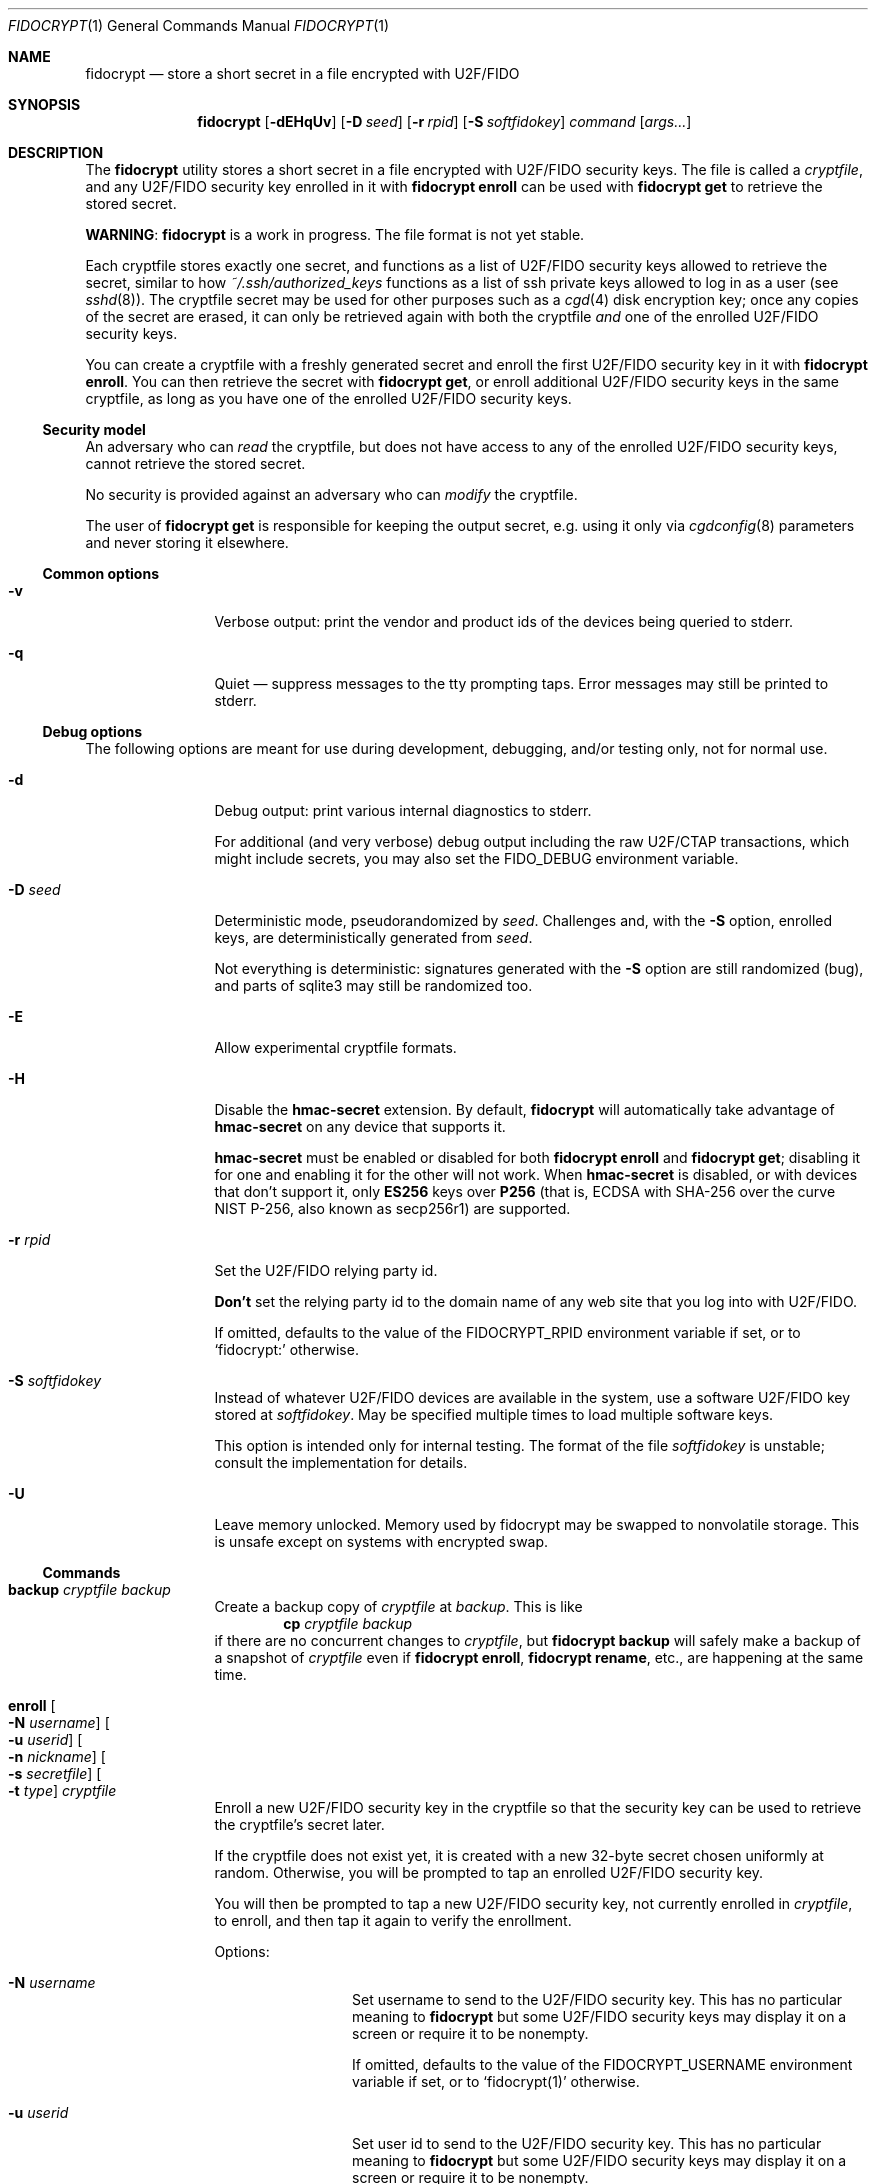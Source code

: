 .\" Copyright (c) 2020-2022 Taylor R. Campbell
.\" All rights reserved.
.\"
.\" Redistribution and use in source and binary forms, with or without
.\" modification, are permitted provided that the following conditions
.\" are met:
.\" 1. Redistributions of source code must retain the above copyright
.\"    notice, this list of conditions and the following disclaimer.
.\" 2. Redistributions in binary form must reproduce the above copyright
.\"    notice, this list of conditions and the following disclaimer in the
.\"    documentation and/or other materials provided with the distribution.
.\"
.\" THIS SOFTWARE IS PROVIDED BY THE AUTHOR AND CONTRIBUTORS ``AS IS'' AND
.\" ANY EXPRESS OR IMPLIED WARRANTIES, INCLUDING, BUT NOT LIMITED TO, THE
.\" IMPLIED WARRANTIES OF MERCHANTABILITY AND FITNESS FOR A PARTICULAR PURPOSE
.\" ARE DISCLAIMED.  IN NO EVENT SHALL THE AUTHOR OR CONTRIBUTORS BE LIABLE
.\" FOR ANY DIRECT, INDIRECT, INCIDENTAL, SPECIAL, EXEMPLARY, OR CONSEQUENTIAL
.\" DAMAGES (INCLUDING, BUT NOT LIMITED TO, PROCUREMENT OF SUBSTITUTE GOODS
.\" OR SERVICES; LOSS OF USE, DATA, OR PROFITS; OR BUSINESS INTERRUPTION)
.\" HOWEVER CAUSED AND ON ANY THEORY OF LIABILITY, WHETHER IN CONTRACT, STRICT
.\" LIABILITY, OR TORT (INCLUDING NEGLIGENCE OR OTHERWISE) ARISING IN ANY WAY
.\" OUT OF THE USE OF THIS SOFTWARE, EVEN IF ADVISED OF THE POSSIBILITY OF
.\" SUCH DAMAGE.
.\"
.Dd December 26, 2020
.Dt FIDOCRYPT 1
.Os
.Sh NAME
.Nm fidocrypt
.Nd store a short secret in a file encrypted with U2F/FIDO
.Sh SYNOPSIS
.Nm
.Op Fl dEHqUv
.Op Fl D Ar seed
.Op Fl r Ar rpid
.Op Fl S Ar softfidokey
.Ar command
.Op Ar args...
.Sh DESCRIPTION
The
.Nm
utility stores a short secret in a file encrypted with U2F/FIDO
security keys.
The file is called a
.Em cryptfile ,
and any U2F/FIDO security key enrolled in it with
.Nm Cm enroll
can be used with
.Nm Cm get
to retrieve the stored secret.
.Pp
.Sy WARNING :
.Nm
is a work in progress.
The file format is not yet stable.
.Pp
Each cryptfile stores exactly one secret, and functions as a list of
U2F/FIDO security keys allowed to retrieve the secret, similar to how
.Pa ~/.ssh/authorized_keys
functions as a list of ssh private keys allowed to log in as a user
.Pq see Xr sshd 8 .
The cryptfile secret may be used for other purposes such as a
.Xr cgd 4
disk encryption key; once any copies of the secret are erased, it can
only be retrieved again with both the cryptfile
.Em and
one of the enrolled U2F/FIDO security keys.
.Pp
You can create a cryptfile with a freshly generated secret and enroll
the first U2F/FIDO security key in it with
.Nm Cm enroll .
You can then retrieve the secret with
.Nm Cm get ,
or enroll additional U2F/FIDO security keys in the same cryptfile, as
long as you have one of the enrolled U2F/FIDO security keys.
.Ss Security model
An adversary who can
.Em read
the cryptfile, but does not have access to any of the enrolled
U2F/FIDO security keys, cannot retrieve the stored secret.
.Pp
No security is provided against an adversary who can
.Em modify
the cryptfile.
.Pp
The user of
.Nm Cm get
is responsible for keeping the output secret, e.g. using it only via
.Xr cgdconfig 8
parameters and never storing it elsewhere.
.Ss Common options
.Bl -tag -width Fl
.It Fl v
Verbose output: print the vendor and product ids of the devices being
queried to stderr.
.It Fl q
Quiet \(em suppress messages to the tty prompting taps.
Error messages may still be printed to stderr.
.El
.Ss Debug options
The following options are meant for use during development, debugging,
and/or testing only, not for normal use.
.Bl -tag -width Fl
.It Fl d
Debug output: print various internal diagnostics to stderr.
.Pp
For additional (and very verbose) debug output including the raw
U2F/CTAP transactions, which might include secrets, you may also set
the
.Ev FIDO_DEBUG
environment variable.
.It Fl D Ar seed
Deterministic mode, pseudorandomized by
.Ar seed .
Challenges and, with the
.Fl S
option, enrolled keys, are deterministically generated from
.Ar seed .
.Pp
Not everything is deterministic: signatures generated with the
.Fl S
option are still randomized (bug), and parts of sqlite3 may still be
randomized too.
.It Fl E
Allow experimental cryptfile formats.
.It Fl H
Disable the
.Li hmac-secret
extension.
By default,
.Nm
will automatically take advantage of
.Li hmac-secret
on any device that supports it.
.Pp
.Li hmac-secret
must be enabled or disabled for both
.Nm Cm enroll
and
.Nm Cm get ;
disabling it for one and enabling it for the other will not work.
When
.Li hmac-secret
is disabled, or with devices that don't support it, only
.Li ES256
keys over
.Li P256
(that is, ECDSA with SHA-256 over the curve NIST P-256, also known as
secp256r1)
are supported.
.It Fl r Ar rpid
Set the U2F/FIDO relying party id.
.Pp
.Sy Don't
set the relying party id to the domain name of any web site that you
log into with U2F/FIDO.
.Pp
If omitted, defaults to the value of the
.Ev FIDOCRYPT_RPID
environment variable if set, or to
.Ql fidocrypt:
otherwise.
.It Fl S Ar softfidokey
Instead of whatever U2F/FIDO devices are available in the system, use a
software U2F/FIDO key stored at
.Ar softfidokey .
May be specified multiple times to load multiple software keys.
.Pp
This option is intended only for internal testing.
The format of the file
.Ar softfidokey
is unstable; consult the implementation for details.
.It Fl U
Leave memory unlocked.
Memory used by fidocrypt may be swapped to nonvolatile storage.
This is unsafe except on systems with encrypted swap.
.El
.Ss Commands
.Bl -tag -width Cm
.It Cm backup Ar cryptfile Ar backup
Create a backup copy of
.Ar cryptfile
at
.Ar backup .
This is like
.Dl cp Ar cryptfile Ar backup
if there are no concurrent changes to
.Ar cryptfile ,
but
.Nm Cm backup
will safely make a backup of a snapshot of
.Ar cryptfile
even if
.Nm Cm enroll ,
.Nm Cm rename ,
etc., are happening at the same time.
.It Cm enroll Oo Fl N Ar username Oc Oo Fl u Ar userid Oc Oo Fl n Ar nickname Oc Oo Fl s Ar secretfile Oc Oo Fl t Ar type Oc Ar cryptfile
Enroll a new U2F/FIDO security key in the cryptfile so that the
security key can be used to retrieve the cryptfile's secret later.
.Pp
If the cryptfile does not exist yet, it is created with a new 32-byte
secret chosen uniformly at random.
Otherwise, you will be prompted to tap an enrolled U2F/FIDO security
key.
.Pp
You will then be prompted to tap a new U2F/FIDO security key, not
currently enrolled in
.Ar cryptfile ,
to enroll, and then tap it again to verify the enrollment.
.Pp
Options:
.Bl -tag -width Fl
.It Fl N Ar username
Set username to send to the U2F/FIDO security key.
This has no particular meaning to
.Nm
but some U2F/FIDO security keys may display it on a screen or require
it to be nonempty.
.Pp
If omitted, defaults to the value of the
.Ev FIDOCRYPT_USERNAME
environment variable if set, or to
.Ql fidocrypt(1)
otherwise.
.It Fl u Ar userid
Set user id to send to the U2F/FIDO security key.
This has no particular meaning to
.Nm
but some U2F/FIDO security keys may display it on a screen or require
it to be nonempty.
.Pp
If omitted, defaults to the value of the
.Ev FIDOCRYPT_USERID
environment variable if set, or to
.Ql fidocrypt
otherwise.
.It Fl n Ar nickname
Set a nickname in the cryptfile for the newly enrolled U2F/FIDO
security key, for display in
.Nm Cm list
and for use with
.Nm Cm unenroll
or
.Nm Cm rename .
.Pp
A nickname must be a UTF-8 string at most 128 bytes long with no
control characters (Unicode general category Cc, code points U+0000
through U+001f and U+007f through U+009f).
.It Fl s Ar secretfile
Override the secret by using the content of
.Ar secretfile ,
or standard input if
.Ar secretfile
is
.Ql - ,
instead of an existing stored secret or a newly generated one.
.Ar secretfile
must be at most 65536 bytes long.
.Pp
.Sy WARNING :
Dangerous option \(em handle with care.
Meant only for testing purposes or for using
.Nm
from an application that has already retrieved the secret using another
U2F/FIDO security key, in order to reduce the amount of device tapping.
If abused, may corrupt a cryptfile, causing it to store different
secrets for different U2F/FIDO security keys.
.It Fl t Ar type
Choose a credential type.
The following types are supported:
.Pp
.Bl -tag -width ".Li es256-p256" -compact
.It Li es256-p256
ECDSA with SHA-256 over the curve NIST P-256.
.It Li ed25519
EdDSA over the curve edwards25519 with SHA-512.
.El
.Pp
By default,
.Nm
uses
.Li es256-p256 ;
essentially all U2F/FIDO devices support it, and it is the only
credential type supported by U2F-only devices.
.El
.It Cm get Fl F Ar format Ar cryptfile
Get the secret stored in the cryptfile and print it to stdout in the
specified format.
You will be prompted to tap a U2F/FIDO security key that is enrolled in
.Ar cryptfile .
The supported formats are:
.Bl -tag -width base64
.It none
Don't actually print anything \(em only verify that the U2F/FIDO
security key is enrolled.
.It raw
Print the raw bytes of the stored secret.
.It base64
Print the stored secret encoded in base64.
.El
.Pp
The
.Fl F Ar format
argument is mandatory \(em that way, you won't inadvertently either
screw up your terminal or feed base64 data into a program that expects
raw bytes.
.It Cm list Ar cryptfile
List the credentials in
.Ar cryptfile ,
by internally assigned numeric id and by the optional
.Ar nickname
passed to
.Nm Cm enroll .
.It Cm rename Oo Fl i Ar id Oc Oo Fl n Ar nickname Oc Ar cryptfile Ar newname
Set a nickname for an existing U2F/FIDO security key enrolled in
.Ar cryptfile .
The enrollment may be selected by numeric id with
.Fl i
as shown in
.Nm Cm list
output, or by nickname with
.Fl n .
.It Cm unenroll Oo Fl i Ar id Oc Oo Fl n Ar nickname Oc Ar cryptfile
Unenroll a U2F/FIDO security key from
.Ar cryptfile
so will no longer pass
.Nm Cm get .
The enrollment may be selected by numeric id with
.Fl i
as shown in
.Nm Cm list
output, or by nickname with
.Fl n .
.El
.Ss Security properties
.Bl -bullet
.It
An adversary without the cryptfile can't retrieve the stored secret,
even if they have all of the enrolled U2F/FIDO devices.
.It
An adversary without at least one of the U2F/FIDO devices enrolled in a
cryptfile can't retrieve the secret stored in it, even if they have the
cryptfile.
.It
An adversary without at least one of the U2F/FIDO devices enrolled in a
cryptfile can't fool
.Nm Cm get
into passing with it.
.El
.Pp
N.B.:
.Nm
.Em does not
defend against a compromised host while cryptfile is being decrypted,
and can't defend against any attacker who has access to the stored
secret in the host's memory once decrypted.
.Pp
.Nm
also doesn't defend against a poorly designed U2F/FIDO device that both
(a) exposes the public key in the credential id and (b) lacks support
for the
.Li hmac-secret
extension.
Fortunately, credential ids are almost always either ciphertext
themselves, encrypted with a secret key stored on the U2F/FIDO device,
or a random input to a pseudorandom function under a secret key stored
on the U2F/FIDO device.
.Sh ENVIRONMENT
.Bl -tag -width ".Ev FIDOCRYPT_USERNAME"
.It Ev FIDOCRYPT_RPID
Relying party id.
Overridden by the
.Fl r
option.
.It Ev FIDOCRYPT_USERID
User id for
.Nm Cm enroll .
Overridden by the
.Fl u
option.
.It Ev FIDOCRYPT_USERNAME
User name for
.Nm Cm enroll .
Overridden by the
.Fl N
option.
.El
.Sh EXAMPLES
.Bd -literal -offset indent
$ fidocrypt enroll -N Falken -u falken -n yubi5nano example.crypt
tap key to enroll; waiting...
tap key again to verify; waiting...
$ fidocrypt list example.crypt
1 yubi5nano
$ fidocrypt get example.crypt
fidocrypt: specify an output format (-F)
Usage: fidocrypt get -F <format> <cryptfile>
$ fidocrypt get -F base64 example.crypt
tap key; waiting...
yTpyXp1Hk3F48Wx3Mp7B2gNOChPyPW0VOH3C7l5AM9A=
$ fidocrypt enroll -N Falken -u falken -n redsolokey example.crypt
tap a key that's already enrolled; waiting...
tap key to enroll; waiting...
tap key again to verify; waiting...
$ fidocrypt get -F base64 example.crypt
tap key; waiting...
yTpyXp1Hk3F48Wx3Mp7B2gNOChPyPW0VOH3C7l5AM9A=
$ fidocrypt rename -n redsolokey example.crypt blacksolokey
$ fidocrypt list example.crypt
2 blacksolokey
1 yubi5nano
.Ed
.Pp
Once you have created a cryptfile named
.Pa cgd.crypt
with several U2F/FIDO security keys enrolled, create a
.Xr cgd 4
parameters file that combines a password and the fidocrypt secret:
.Bd -literal -offset indent
algorithm adiantum;
iv-method encblkno1;
keylength 256;
verify_method gpt;
keygen pkcs5_pbkdf2/sha1 {
    iterations 458588;
    salt AAAAgNXFkicvB33MhEfPLnXF2AI=;
};
keygen shell_cmd {
    cmd "fidocrypt get -F raw cgd.crypt";
};
.Ed
.Pp
This way, the
.Xr cgd 4
disk can be opened only with the password
.Em and
at least one of the U2F/FIDO security keys (and the
.Xr cgd 4
parameters file).
.Sh DIAGNOSTICS
.Ex -std
.Bl -diag
.It "fidocrypt: no matching devices found"
None of the available U2F/FIDO security keys is enrolled in the
cryptfile when trying to retrieve the secret from it, or all of the
available U2F/FIDO security keys are already enrolled when trying to
enroll a new one.
This can also happen if you explicitly specify an empty username or
user id in
.Nm Cm enroll .
.El
.Sh SEE ALSO
.Xr pamu2fcfg 1 ,
.Xr fidocrypt 3
.Rs
.%A Joseph Birr-Pixton
.%T Abusing U2F to 'store' keys
.%D 2015-11-23
.%U https://jbp.io/2015/11/23/abusing-u2f-to-store-keys.html
.Re
.Rs
.%A Rolf Lindemann
.%A Vijay Bharadwaj
.%A Alexei Czeskis
.%A Michael B. Jones
.%A Jeff Hodges
.%A Akshay Kumar
.%A Christiaan Brand
.%A Johan Verrept
.%A Jakob Ehrensv\(:ard
.%T Client To Authenticator Protocol
.%D 2017-09-27
.%Q FIDO Alliance
.%U https://fidoalliance.org/specs/fido-v2.0-ps-20170927/fido-client-to-authenticator-protocol-v2.0-ps-20170927.html
.Re
.Rs
.%A Dirk Balfanz
.%A Alexei Czeskis
.%A Jeff Hodges
.%A J.C. Jones
.%A Michael B. Jones
.%A Akshay Kumar
.%A Angelo Liao
.%A Rolf Lindemann
.%A Emil Lundberg
.%T Web Authentication: \&An API for accessing Public Key Credentials Level\~1
.%D 2019-03-04
.%Q World Wide Web Consortium
.%U https://www.w3.org/TR/webauthn-1/
.Re
.Sh CAVEATS
.Nm
works only with U2F devices, and with FIDO2 devices that either
(a) support ECDSA over NIST P-256, or
(b) support the
.Li hmac-secret
extension.
.Nm
also only supports ECDSA over NIST P-256 and Ed25519 to date.
(Fortunately, essentially all U2F/FIDO devices on the market as of 2020
support ECDSA over NIST P-256 \(em and it is even hard to find ones
that support any other credential types such as
.Li RS256 . )
.Pp
.Nm
is not meant for storing very large secrets or enrolling very large
numbers of U2F/FIDO security keys \(em you are expected to use a
primary key and a handful of backups stored in safe places, to encrypt
a 32-byte secret key for another purpose.
.Pp
.Nm
uses
.Xr mlockall 2
to lock memory into RAM so that it doesn't spill secrets onto swap
space, in case swap is stored in cleartext.
.Nm
tries to reasonably limit memory utilization, but may run into resource
limits because of this; see
.Xr setrlimit 2 .
.Sh BUGS
User ids can't have NUL bytes.
.Pp
.Nm
has no way to wait for the user to insert a U2F/FIDO security key.
On a machine with only one USB port, enrolling a new security key in a
fidocrypt that already has another one enrolled can be frustrating.
Workaround:
.Bl -enum
.It
First save the secret to a temporary file (ideally in tmpfs) with one
security key plugged in.
.It
Then unplug it and plug in the other security key.
.It
Finally enroll the other security key using the same secret with the
.Fl s
option to
.Nm Cm enroll .
.El
